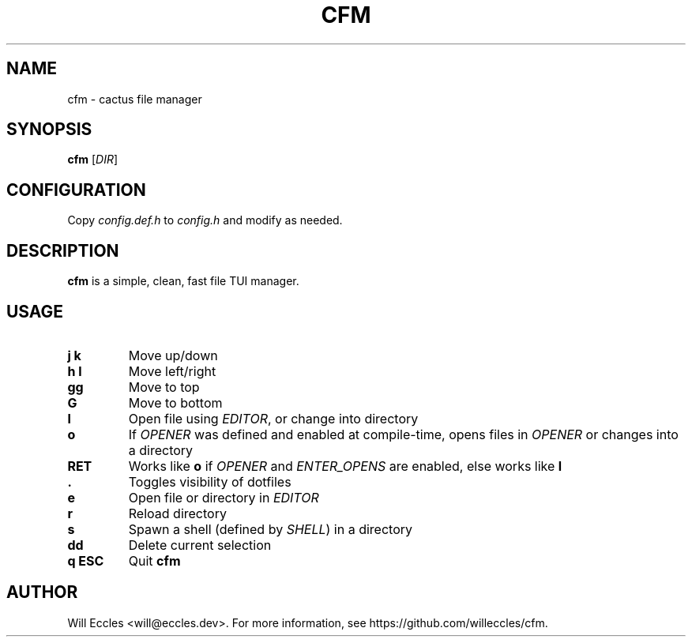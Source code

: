 .TH CFM 1 "2020 January 22" "" ""

.SH NAME
cfm \- cactus file manager

.SH SYNOPSIS
.B cfm
.RI [ DIR ]

.SH CONFIGURATION
Copy \fIconfig.def.h\fR to \fIconfig.h\fR and modify as needed.

.SH DESCRIPTION
.B cfm
is a simple, clean, fast file TUI manager.

.SH USAGE
.TP
.BI "j k"
Move up/down

.TP
.BI "h l"
Move left/right

.TP
.BI gg
Move to top

.TP
.BI G
Move to bottom

.TP
.BI l
Open file using \fIEDITOR\fR, or change into directory

.TP
.BI o
If \fIOPENER\fR was defined and enabled at compile\-time, opens files in
\fIOPENER\fR or changes into a directory

.TP
.BI RET
Works like
.BI o
if \fIOPENER\fR and \fIENTER_OPENS\fR are enabled, else works like
.BI l

.TP
.BI .
Toggles visibility of dotfiles

.TP
.BI e
Open file or directory in \fIEDITOR\fR

.TP
.BI r
Reload directory

.TP
.BI s
Spawn a shell (defined by \fISHELL\fR) in a directory

.TP
.BI dd
Delete current selection

.TP
.BI "q ESC"
Quit
.B cfm

.SH AUTHOR
Will Eccles <will@eccles.dev>.
For more information, see https://github.com/willeccles/cfm.
